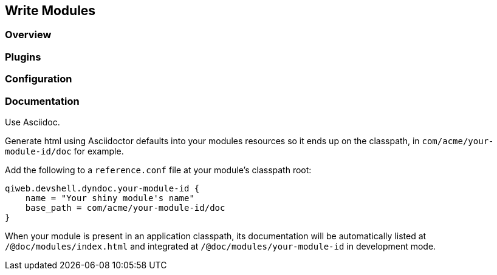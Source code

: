 == Write Modules

=== Overview

=== Plugins

=== Configuration

=== Documentation

Use Asciidoc.

Generate html using Asciidoctor defaults into your modules resources so it ends up on the classpath,
in `com/acme/your-module-id/doc` for example.

Add the following to a `reference.conf` file at your module's classpath root:

    qiweb.devshell.dyndoc.your-module-id {
        name = "Your shiny module's name"
        base_path = com/acme/your-module-id/doc
    }

When your module is present in an application classpath, its documentation will be automatically listed at
`/@doc/modules/index.html` and integrated at `/@doc/modules/your-module-id` in development mode.

